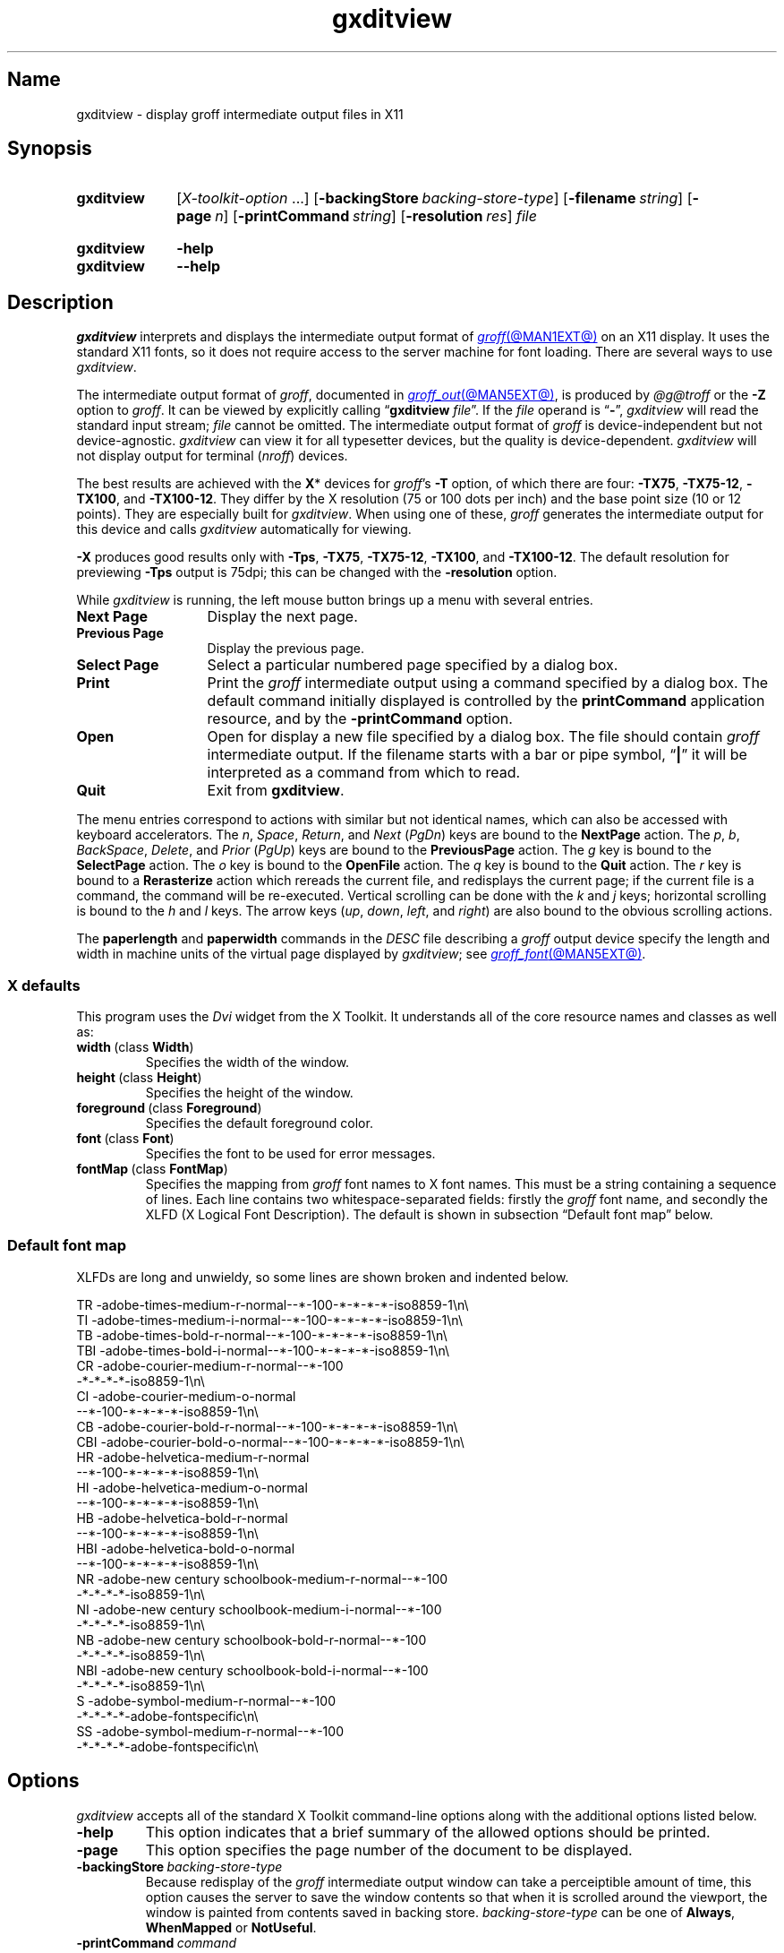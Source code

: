 .TH gxditview @MAN1EXT@ "@MDATE@" "groff @VERSION@"
.SH Name
gxditview \- display groff intermediate output files in X11
.
.
.\" ====================================================================
.\" Legal Terms
.\" ====================================================================
.\"
.\" Copyright 1991 Massachusetts Institute of Technology
.\"
.\" Permission to use, copy, modify, distribute, and sell this software
.\" and its documentation for any purpose is hereby granted without fee,
.\" provided that the above copyright notice appear in all copies and
.\" that both that copyright notice and this permission notice appear in
.\" supporting documentation, and that the name of M.I.T. not be used in
.\" advertising or publicity pertaining to distribution of the software
.\" without specific, written prior permission.  M.I.T. makes no
.\" representations about the suitability of this software for any
.\" purpose.  It is provided "as is" without express or implied
.\" warranty.
.\"
.\" M.I.T. DISCLAIMS ALL WARRANTIES WITH REGARD TO THIS SOFTWARE,
.\" INCLUDING ALL IMPLIED WARRANTIES OF MERCHANTABILITY AND FITNESS, IN
.\" NO EVENT SHALL M.I.T.  BE LIABLE FOR ANY SPECIAL, INDIRECT OR
.\" CONSEQUENTIAL DAMAGES OR ANY DAMAGES WHATSOEVER RESULTING FROM LOSS
.\" OF USE, DATA OR PROFITS, WHETHER IN AN ACTION OF CONTRACT,
.\" NEGLIGENCE OR OTHER TORTIOUS ACTION, ARISING OUT OF OR IN CONNECTION
.\" WITH THE USE OR PERFORMANCE OF THIS SOFTWARE.
.
.
.\" Save and disable compatibility mode (for, e.g., Solaris 10/11).
.do nr *groff_gxditview_1_man_C \n[.cp]
.cp 0
.
.
.\" ====================================================================
.SH Synopsis
.\" ====================================================================
.
.SY gxditview
.RI [ X-toolkit-option \~.\|.\|.\&]
.RB [ \-backingStore\~\c
.IR backing-store-type ]
.RB [ \-filename\~\c
.IR string ]
.RB [ \-page\~\c
.IR n ]
.RB [ \-printCommand\~\c
.IR string ]
.RB [ \-resolution\~\c
.IR res ]
.I file
.YS
.
.
.SY gxditview
.B \-help
.
.SY gxditview
.B \-\-help
.YS
.
.
.\" ====================================================================
.SH Description
.\" ====================================================================
.
.I gxditview
interprets and displays the intermediate output format of
.MR groff @MAN1EXT@
on an X11\~display.
.
It uses the standard X11 fonts,
so it does not require access to the server machine for font loading.
.
There are several ways to use
.IR gxditview .
.
.
.PP
The
intermediate output format of
.IR groff ,
documented in
.MR groff_out @MAN5EXT@ ,
is produced by
.I @g@troff
or the
.B \-Z
option to
.IR groff .
.
.
It can be viewed by explicitly calling
.RB \[lq] gxditview
.IR file \[rq].
.
If the
.I file
operand is
.RB \[lq] \- \[rq],
.I gxditview
will read the standard input stream;
.I file
cannot be omitted.
.
The intermediate output format of
.I groff
is device-independent but not device-agnostic.
.
.I gxditview
can view it for all typesetter devices,
but the quality is device-dependent.
.
.I gxditview
will not display output for terminal
.RI ( nroff )
devices.
.
.
.PP
The best results are achieved with the
.BR X *
devices for
.IR groff 's
.B \-T
option,
of which there are four:
.BR \-TX75 ,
.BR \-TX75\-12 ,
.BR \-TX100 ,
and
.BR \-TX100\-12 .
.
They differ by the X\~resolution
(75 or 100 dots per inch)
and the base point size
(10 or 12 points).
.
They are especially built for
.IR gxditview .
.
When using one of these,
.I groff
generates the intermediate output for this device and calls
.I gxditview
automatically for viewing.
.
.
.P
.B \-X
produces good results only with
.BR \-Tps ,
.BR \-TX75 ,
.BR \-TX75\-12 ,
.BR \-TX100 ,
and
.BR \-TX100\-12 .
.
The default resolution for previewing
.B \-Tps
output is 75\|dpi;
this can be changed with the
.B \-resolution
option.
.
.
.PP
While
.I gxditview
is running,
the left mouse button brings up a menu with several entries.
.
.
.TP 13n
.B Next Page
Display the next page.
.
.
.TP
.B Previous Page
Display the previous page.
.
.
.TP
.B Select Page
Select a particular numbered page specified by a dialog box.
.
.
.TP
.B Print
Print the
.I groff
intermediate output using a command specified by a dialog box.
.
The default command initially displayed is controlled by the
.B printCommand
application resource,
and by the
.B \-printCommand
option.
.
.
.TP
.B Open
Open for display a new file specified by a dialog box.
.
The file should contain
.I groff
intermediate output.
.
If the filename starts with a bar or pipe symbol,
.RB \[lq] | \[rq]
it will be interpreted as a command from which to read.
.
.
.TP
.B Quit
Exit from
.BR gxditview .
.
.
.PP
The menu entries correspond to actions with similar but not identical
names,
which can also be accessed with keyboard accelerators.
.
The
.IR n ,
.IR Space ,
.IR Return ,
and
.I Next
.RI ( PgDn )
keys are bound to the
.B NextPage
action.
.
The
.IR p ,
.IR b ,
.IR BackSpace ,
.IR Delete ,
and
.I Prior
.RI ( PgUp )
keys are bound to the
.B PreviousPage
action.
.
The
.I g
key is bound to the
.B SelectPage
action.
.
The
.I o
key is bound to the
.B OpenFile
action.
.
The
.I q
key is bound to the
.B Quit
action.
.
The
.I r
key is bound to a
.B Rerasterize
action which rereads the current file,
and redisplays the current page;
if the current file is a command,
the command will be re-executed.
.
Vertical scrolling can be done with the
.I k
and
.I j
keys;
horizontal scrolling is bound to the
.I h
and
.I l
keys.
.
The arrow keys
.RI ( up ,
.IR down ,
.IR left ,
and
.IR right )
are also bound to the obvious scrolling actions.
.
.
.PP
The
.B paperlength
and
.B paperwidth
commands in the
.I DESC
file describing a
.I groff
output device specify the length and width in machine units of the
virtual page displayed by
.IR gxditview ;
see
.MR groff_font @MAN5EXT@ .
.
.
.\" ====================================================================
.SS "X defaults"
.\" ====================================================================
.
This program uses the
.I Dvi
widget from the X\~Toolkit.
.
It understands all of the core resource names and classes as well as:
.
.
.TP
.BR width\~ (class\~ Width )
Specifies the width of the window.
.
.
.TP
.BR height\~ (class\~ Height )
Specifies the height of the window.
.
.
.TP
.BR foreground\~ (class\~ Foreground )
Specifies the default foreground color.
.
.
.TP
.BR font\~ (class\~ Font )
Specifies the font to be used for error messages.
.
.
.TP
.BR fontMap\~ (class\~ FontMap )
Specifies the mapping from
.I groff
font names to X\~font names.
.
This must be a string containing a sequence of lines.
.
Each line contains two whitespace-separated fields:
firstly the
.I groff
font name,
and secondly the XLFD
(X Logical Font Description).
.
The default is shown in subsection \[lq]Default font map\[rq] below.
.
.
.\" ====================================================================
.SS "Default font map"
.\" ====================================================================
.
XLFDs are long and unwieldy,
so some lines are shown broken and indented below.
.\" Break them after the POINT_SIZE field (in "decipoints", so "100").
.
.
.PP
.EX
TR  \-adobe\-times\-medium\-r\-normal\-\-*\-100\
\-*\-*\-*\-*\-iso8859\-1\[rs]n\[rs]
TI  \-adobe\-times\-medium\-i\-normal\-\-*\-100\
\-*\-*\-*\-*\-iso8859\-1\[rs]n\[rs]
TB  \-adobe\-times\-bold\-r\-normal\-\-*\-100\
\-*\-*\-*\-*\-iso8859\-1\[rs]n\[rs]
TBI \-adobe\-times\-bold\-i\-normal\
\-\-*\-100\-*\-*\-*\-*\-iso8859\-1\[rs]n\[rs]
CR  \-adobe\-courier\-medium\-r\-normal\-\-*\-100\" break
        \-*\-*\-*\-*\-iso8859\-1\[rs]n\[rs]
CI  \-adobe\-courier\-medium\-o\-normal\" break
        \-\-*\-100\-*\-*\-*\-*\-iso8859\-1\[rs]n\[rs]
CB  \-adobe\-courier\-bold\-r\-normal\
\-\-*\-100\-*\-*\-*\-*\-iso8859\-1\[rs]n\[rs]
CBI \-adobe\-courier\-bold\-o\-normal\
\-\-*\-100\-*\-*\-*\-*\-iso8859\-1\[rs]n\[rs]
HR  \-adobe\-helvetica\-medium\-r\-normal\" break
        \-\-*\-100\-*\-*\-*\-*\-iso8859\-1\[rs]n\[rs]
HI  \-adobe\-helvetica\-medium\-o\-normal\" break
        \-\-*\-100\-*\-*\-*\-*\-iso8859\-1\[rs]n\[rs]
HB  \-adobe\-helvetica\-bold\-r\-normal\" break
        \-\-*\-100\-*\-*\-*\-*\-iso8859\-1\[rs]n\[rs]
HBI \-adobe\-helvetica\-bold\-o\-normal\" break
        \-\-*\-100\-*\-*\-*\-*\-iso8859\-1\[rs]n\[rs]
NR  \-adobe\-new century schoolbook\-medium\-r\-normal\-\-*\-100\" break
        \-*\-*\-*\-*\-iso8859\-1\[rs]n\[rs]
NI  \-adobe\-new century schoolbook\-medium\-i\-normal\-\-*\-100\" break
        \-*\-*\-*\-*\-iso8859\-1\[rs]n\[rs]
NB  \-adobe\-new century schoolbook\-bold\-r\-normal\-\-*\-100\" break
        \-*\-*\-*\-*\-iso8859\-1\[rs]n\[rs]
NBI \-adobe\-new century schoolbook\-bold\-i\-normal\-\-*\-100\" break
        \-*\-*\-*\-*\-iso8859\-1\[rs]n\[rs]
S   \-adobe\-symbol\-medium\-r\-normal\-\-*\-100\" break
        \-*\-*\-*\-*\-adobe\-fontspecific\[rs]n\[rs]
SS  \-adobe\-symbol\-medium\-r\-normal\-\-*\-100\" break
        \-*\-*\-*\-*\-adobe\-fontspecific\[rs]n\[rs]
.EE
.
.
.if t .ne 4v \" force section heading to the next page for groff 1.23.0
.\" ====================================================================
.SH Options
.\" ====================================================================
.
.I gxditview
accepts all of the standard X\~Toolkit command-line options along with
the additional options listed below.
.
.
.TP
.B \-help
This option indicates that a brief summary of the allowed options should
be printed.
.
.
.TP
.B \-page
This option specifies the page number of the document to be displayed.
.
.
.TP
.BI \-backingStore\~ backing-store-type
Because redisplay of the
.I groff
intermediate output window can take a perceiptible amount of time,
this option causes the server to save the window contents so that when
it is scrolled around the viewport,
the window is painted from contents saved in backing store.
.
.I backing-store-type
can be one of
.BR Always ,
.B WhenMapped
or
.BR NotUseful .
.
.
.TP
.BI \-printCommand\~ command
The default command displayed in the dialog box for the
.B Print
menu entry will be
.IR command .
.
.
.TP
.BI \-resolution\~ res
The
.I groff
intermediate output file will be displayed at a resolution of
.I res
dots per inch,
unless the
.I DESC
file contains the
.B X11
command,
in which case the device resolution will be used.
.
This corresponds to the
.I Dvi
widget's
.B resolution
resource.
.
The default is
.BR 75 .
.
.
.TP
.BI \-filename\~ string
The default filename displayed in the dialog box for the
.B Open
menu entry will be
.IR string .
.
This can be either a filename,
or a command starting with
.RB \[lq] | \[rq].
.
.
.PP
The following standard X\~Toolkit command-line arguments are commonly
used with
.IR gxditview .
.
.
.TP
.BI \-bg\~ color
This option specifies the color to use for the background of the window.
.
The default is
.RB \[lq] white \[rq].
.
.
.TP
.BI \-bd\~ color
This option specifies the color to use for the border of the window.
.
The default is
.RB \[lq] black \[rq].
.
.
.TP
.BI \-bw\~ number
This option specifies the width in pixels of the border surrounding the
window.
.
.
.TP
.BI \-fg\~ color
This option specifies the color to use for displaying text.
.
The default is
.RB \[lq] black \[rq].
.
.
.TP
.BI \-fn\~ font
This option specifies the font to be used for displaying widget text.
.
The default is
.RB \[lq] fixed \[rq].
.
.
.TP
.B \-rv
This option indicates that reverse video should be simulated by swapping
the foreground and background colors.
.
.
.TP
.BI \-geometry\~ geometry
This option specifies the preferred size and position of the window.
.
.
.TP
.BI \-display\~ host : display
This option specifies the X\~server to contact.
.
.
.TP
.BI \-xrm\~ resourcestring
This option specifies a resource string to be used.
.
.
.\" ====================================================================
.SH Environment
.\" ====================================================================
.
.TP
.I GROFF_FONT_PATH
A list of directories in which to seek the selected output device's
directory of device and font description files.
.
See
.MR @g@troff @MAN1EXT@
and
.MR groff_font @MAN5EXT@ .
.
.
.\" ====================================================================
.SH Files
.\" ====================================================================
.
.TP
.I @APPDEFDIR@/\:\%GXditview
.TQ
.I @APPDEFDIR@/\:\%GXditview\-color
define X application defaults for
.IR gxditview .
.
Users can override these values in the
.I .Xdefaults
file,
normally located in the user's home directory.
.
See
.MR appres 1
and
.MR xrdb 1 .
.
.
.TP
.I @FONTDIR@/\:\%devX100/\:DESC
describes the
.B X100
output device.
.
.
.TP
.IR @FONTDIR@/\:\%devX100/ F
describes the font known
.RI as\~ F
on device
.BR X100 .
.
.
.TP
.I @FONTDIR@/\:\%devX100\-12/\:DESC
describes the
.B X100\-12
output device.
.
.
.TP
.IR @FONTDIR@/\:\%devX100\-12/ F
describes the font known
.RI as\~ F
on device
.BR X100\-12 .
.
.
.TP
.I @FONTDIR@/\:\%devX75/\:DESC
describes the
.B X75
output device.
.
.
.TP
.IR @FONTDIR@/\:\%devX75/ F
describes the font known
.RI as\~ F
on device
.BR X75 .
.
.
.TP
.I @FONTDIR@/\:\%devX75\-12/\:DESC
describes the
.B X75\-12
output device.
.
.
.TP
.IR @FONTDIR@/\:\%devX75\-12/ F
describes the font known
.RI as\~ F
on device
.BR X75\-12 .
.
.
.TP
.I @MACRODIR@/\:X.tmac
defines macros for use with the
.BR X100 ,
.BR X100\-12 ,
.BR X75 ,
and
.B X75\-12
output devices.
.
It is automatically loaded by
.I troffrc
when any of those output devices is selected.
.
.
.TP
.I @MACRODIR@/\:Xps\:.tmac
sets up
.I @g@troff
to use
.I \%gxditview
as a previewer for device-independent output targeting the
.B ps
output device.
.
It is automatically loaded by
.I troffrc
when
.I @g@troff
is given the options
.B \-X
and
.BR \-Tps .
.
.
.\" ====================================================================
.SH Examples
.\" ====================================================================
.
The following command views this man page with a base point size of 12.
.
.
.RS
.P
.EX
groff \-TX100\-12 \-man gxditview.1
.EE
.RE
.
.
.P
The quality of the result depends mainly on the chosen point size and
display resolution;
for rapid previewing,
however,
something like
.
.RS
.EX
.RI "groff \-X \-P\-resolution \-P100\~" document
.EE
.RE
.
yields acceptable results.
.
.
.\" ====================================================================
.SH Authors
.\" ====================================================================
.
.I gxditview
and its predecessor
.I xditview
were written by
Keith Packard (MIT X Consortium),
Richard L.\& Hyde (Purdue),
David Slattengren (Berkeley),
Malcolm Slaney (Schlumberger Palo Alto Research),
Mark Moraes (University of Toronto),
and
James Clark.
.
.
.PP
This program is derived from
.IR xditview ;
portions of
.I xditview
originated in
.IR xtroff ,
which was derived from
.IR \%suntroff .
.
.
.\" ====================================================================
.SH "See also"
.\" ====================================================================
.
.UR https://\:www\:.x\:.org/\:releases/\:X11R7.6/\:doc/\:xorg\-docs/\
\:specs/\:XLFD/xlfd\:.html
\[lq]X Logical Font Description Conventions\[rq]
.UE ,
by Jim Flowers and Stephen Gildea.
.
.
.PP
.MR X 7 ,
.MR xrdb 1 ,
.MR xditview 1 ,
.MR groff @MAN1EXT@ ,
.MR groff_out @MAN5EXT@
.
.
.\" Restore compatibility mode (for, e.g., Solaris 10/11).
.cp \n[*groff_gxditview_1_man_C]
.do rr *groff_gxditview_1_man_C
.
.
.\" Local Variables:
.\" fill-column: 72
.\" mode: nroff
.\" End:
.\" vim: set filetype=groff textwidth=72:
